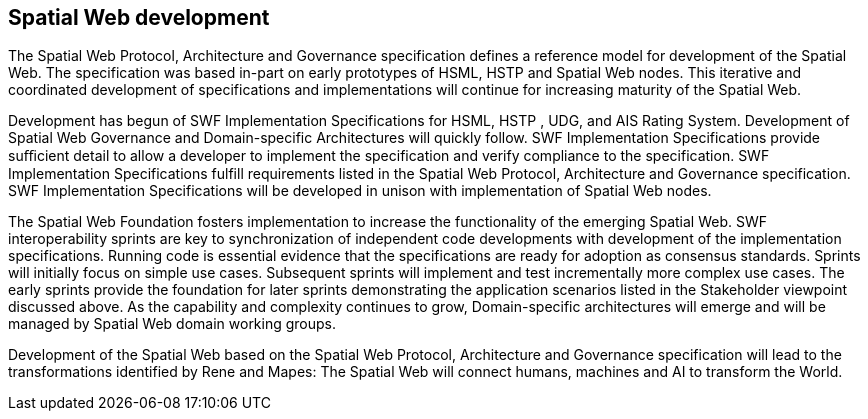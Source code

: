 == Spatial Web development

The Spatial Web Protocol, Architecture and Governance specification defines a reference model
for development of the Spatial Web. The specification was based in-part on early prototypes of
HSML, HSTP and Spatial Web nodes. This iterative and coordinated development of
specifications and implementations will continue for increasing maturity of the Spatial Web.

Development has begun of SWF Implementation Specifications for HSML, HSTP , UDG, and AIS
Rating System. Development of Spatial Web Governance and Domain-specific Architectures will
quickly follow. SWF Implementation Specifications provide suﬃcient detail to allow a developer to
implement the specification and verify compliance to the specification. SWF Implementation
Specifications fulfill requirements listed in the Spatial Web Protocol, Architecture and Governance
specification. SWF Implementation Specifications will be developed in unison with
implementation of Spatial Web nodes.

The Spatial Web Foundation fosters implementation to increase the functionality of the emerging
Spatial Web. SWF interoperability sprints are key to synchronization of independent code
developments with development of the implementation specifications. Running code is essential
evidence that the specifications are ready for adoption as consensus standards. Sprints will
initially focus on simple use cases. Subsequent sprints will implement and test incrementally
more complex use cases. The early sprints provide the foundation for later sprints demonstrating
the application scenarios listed in the Stakeholder viewpoint discussed above. As the capability
and complexity continues to grow, Domain-specific architectures will emerge and will be
managed by Spatial Web domain working groups.

Development of the Spatial Web based on the Spatial Web Protocol, Architecture and Governance
specification will lead to the transformations identified by Rene and Mapes: The Spatial Web will
connect humans, machines and AI to transform the World.